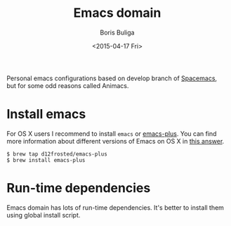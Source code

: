 #+TITLE:        Emacs domain
#+AUTHOR:       Boris Buliga
#+EMAIL:        d12frosted@icloud.com
#+DATE:         <2015-04-17 Fri>
#+STARTUP:      showeverything
#+OPTIONS:      toc:nil

Personal emacs configurations based on develop branch of [[https://github.com/syl20bnr/spacemacs][Spacemacs]], but for some
odd reasons called Animacs.

#+BEGIN_HTML
<p align="center">
  <img src="images/animacs.png"
       alt="[A N I M A C S]"
       title="Welcome to Animacs!">
</p>
#+END_HTML

* Install emacs

For OS X users I recommend to install =emacs= or [[https://github.com/d12frosted/homebrew-emacs-plus][emacs-plus]]. You can find more
information about different versions of Emacs on OS X in [[http://emacs.stackexchange.com/a/274/5161][this answer]].

#+BEGIN_SRC
$ brew tap d12frosted/emacs-plus
$ brew install emacs-plus
#+END_SRC

* Run-time dependencies

Emacs domain has lots of run-time dependencies. It's better to install them
using global install script.
